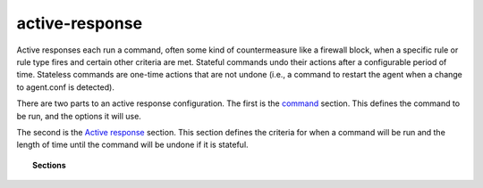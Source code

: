 .. _reference_ossec_active_response_index:


active-response
===============

Active responses each run a command, often some kind of countermeasure like a firewall block, when a specific rule or rule type fires and certain other criteria are met.  Stateful commands undo their actions after a configurable period of time.  Stateless commands are one-time actions that are not undone (i.e., a command to restart the agent when a change to agent.conf is detected).

There are two parts to an active response configuration. The first is the `command <commands.html>`_  section. This defines the command to be run, and the options it will use.

The second is the `Active response <active-response.html>`_ section. This section defines the criteria for when a command will be run and the length of time until the command will be undone if it is stateful.

.. topic:: Sections

    .. toctree::
       :maxdepth: 1

       commands
       active-response
